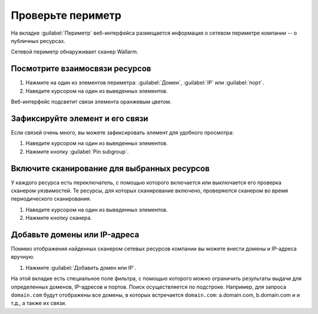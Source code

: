 .. _check-scope-ru:

==================
Проверьте периметр
==================

На вкладке :guilabel:`Периметр` веб-интерфейса размещается информация
о сетевом периметре компании -- о публичных ресурсах.

Сетевой периметр обнаруживает сканер Wallarm.

Посмотрите взаимосвязи ресурсов
~~~~~~~~~~~~~~~~~~~~~~~~~~~~~~~

#. Нажмите на один из элементов периметра: :guilabel:`Домен`, :guilabel:`IP`
   или :guilabel:`порт`.
#. Наведите курсором на один из выведенных элементов.

Веб-интерфейс подсветит связи элемента оранжевым цветом.

Зафиксируйте элемент и его связи
~~~~~~~~~~~~~~~~~~~~~~~~~~~~~~~~

Если связей очень много, вы можете зафиксировать элемент для удобного
просмотра:

#. Наведите курсором на один из выведенных элементов.
#. Нажмите кнопку :guilabel:`Pin subgroup`.

Включите сканирование для выбранных ресурсов
~~~~~~~~~~~~~~~~~~~~~~~~~~~~~~~~~~~~~~~~~~~~

У каждого ресурса есть переключатель, с помощью которого включается или
выключается его проверка сканером уязвимостей. Те ресурсы, для которых
сканирование включено, проверяются сканером во время периодического
сканирования.

#. Наведите курсором на один из выведенных элементов.
#. Нажмите кнопку сканера.

Добавьте домены или IP-адреса
~~~~~~~~~~~~~~~~~~~~~~~~~~~~~

Помимо отображения найденных сканером сетевых ресурсов компании вы можете
внести домены и IP-адреса вручную.

#. Нажмите :guilabel:`Добавить домен или IP`.

На этой вкладке есть специальное поле фильтра, с помощью которого можно
ограничить результаты выдачи для определенных доменов, IP-адресов и портов.
Поиск осуществляется по подстроке. Например, для запроса ``domain.com`` будут
отображены все домены, в которых встречается ``domain.com``: a.domain.com,
b.domain.com и и т.д., а также их связи.